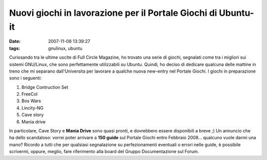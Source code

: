 Nuovi giochi in lavorazione per il Portale Giochi di Ubuntu-it
==============================================================

:date: 2007-11-08 13:39:27
:tags: gnulinux, ubuntu

Curiosando tra le ultime uscite di Full Circle Magazine, ho trovato una
serie di giochi, segnalati come tra i migliori sui sistemi GNU/Linux,
che sono perfettamente utilizzabili su Ubuntu. Quindi, ho deciso di
dedicare qualcuna delle mattine in treno che mi separano dall'Universita
per lavorare a qualche nuova new-entry nel Portale Giochi. I giochi in
preparazione sono i seguenti:

1. Bridge Contruction Set
2. FreeCol
3. Bos Wars
4. Lincity-NG
5. Cave story
6. Mania drive

In particolare, Cave Story e **Mania Drive** sono quasi pronti, e
dovrebbero essere disponibili a breve ;) Un annuncio che ha dello
scandaloso: vorrei poter arrivare a **150 guide** sul Portale Giochi
entro Febbraio 2008... qualcuno vuole darmi una mano? Ricordo a tutti
che per qualsiasi segnalazione su perfezionamenti eventuali o errori
nelle guide, è possibile scrivermi, oppure, meglio, fare riferimento
alla board del Gruppo Documentazione sul Forum.
